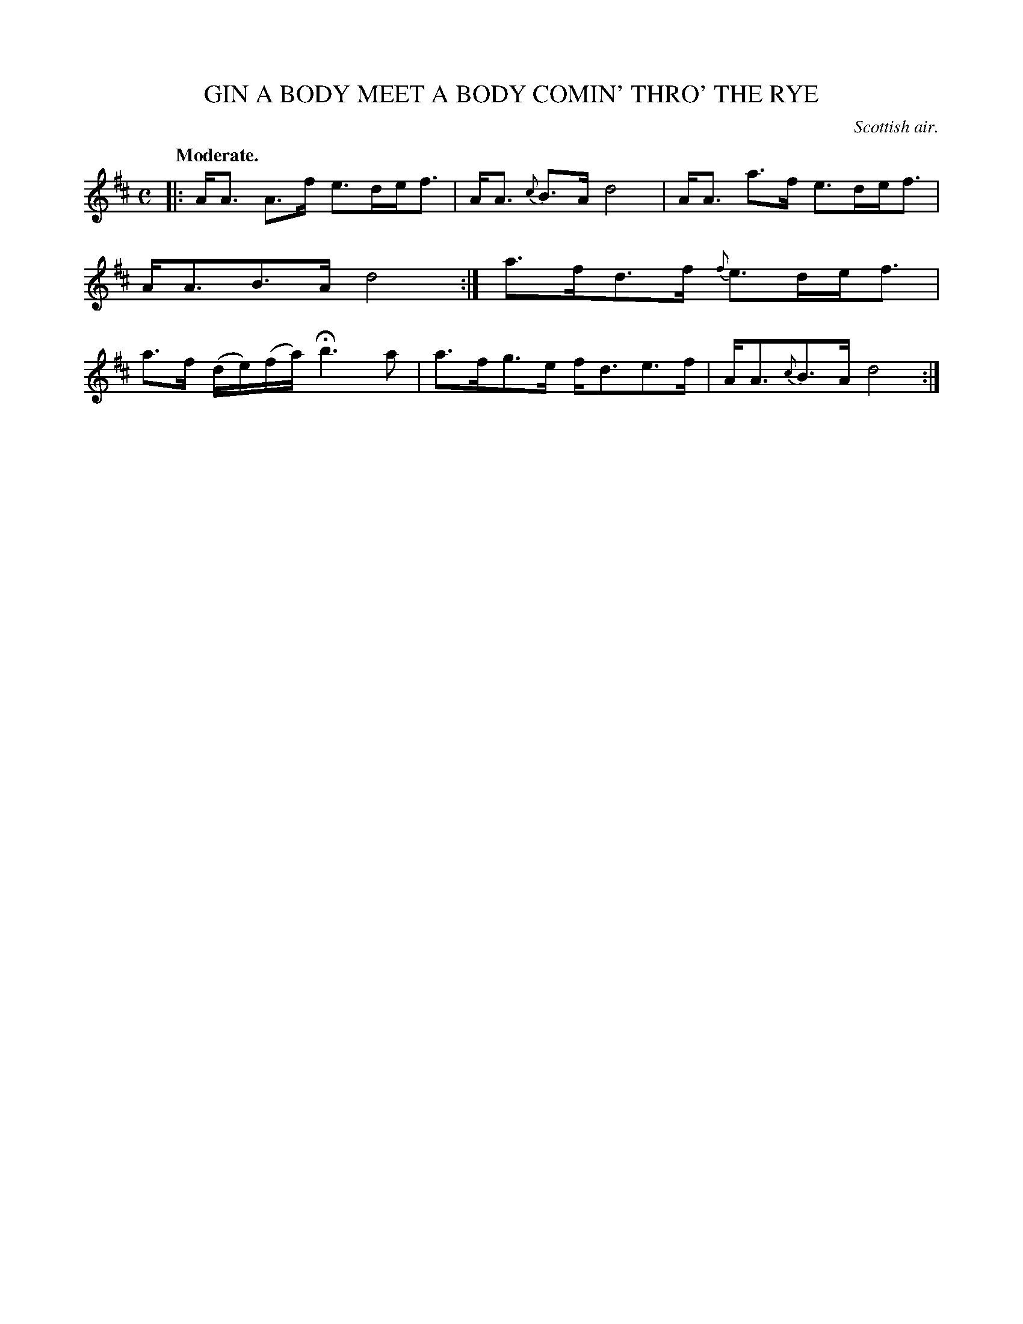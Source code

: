 X: 20441
T: GIN A BODY MEET A BODY COMIN' THRO' THE RYE
O: Scottish air.
Q: "Moderate."
%R: air, strathspey
B: W. Hamilton "Universal Tune-Book" Vol. 2 Glasgow 1846 p.44 #1
S: http://s3-eu-west-1.amazonaws.com/itma.dl.printmaterial/book_pdfs/hamiltonvol2web.pdf
Z: 2016 John Chambers <jc:trillian.mit.edu>
M: C
L: 1/8
K: D
% - - - - - - - - - - - - - - - - - - - - - - - - -
|:\
A<A A>f e>de<f | A<A {c}B>A d4 |\
A<A a>f e>de<f | A<AB>A d4 :|\
a>fd>f {f}e>de<f | a>f (d/e/)(f/a/) Hb3 a |\
a>fg>e f<de>f | A<A{c}B>A d4 :|
% - - - - - - - - - - - - - - - - - - - - - - - - -
